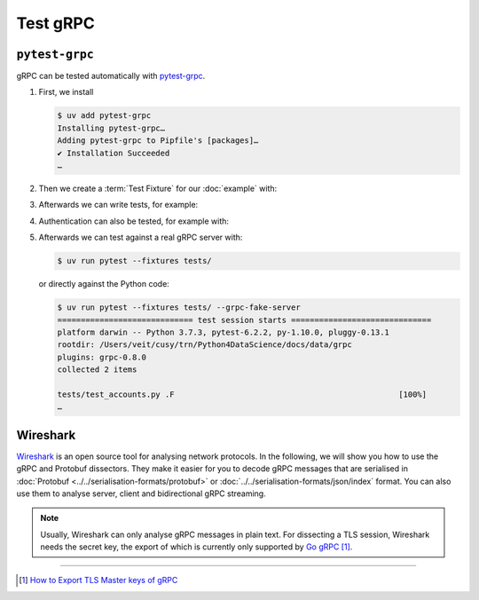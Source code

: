 .. SPDX-FileCopyrightText: 2021 Veit Schiele
..
.. SPDX-License-Identifier: BSD-3-Clause

Test gRPC
=========

``pytest-grpc``
---------------

gRPC can be tested automatically with `pytest-grpc
<https://pypi.org/project/pytest-grpc>`_.

#. First, we install

   .. code-block:: console

    $ uv add pytest-grpc
    Installing pytest-grpc…
    Adding pytest-grpc to Pipfile's [packages]…
    ✔ Installation Succeeded
    …

#. Then we create a :term:`Test Fixture` for our :doc:`example` with:

   .. literalinclude:: tests/test_accounts.py
      :caption: tests/test_accounts.py
      :name: tests/test_accounts.py
      :language: python
      :lines: 3-26

   .. seealso::
      * `pytest fixtures <https://docs.pytest.org/en/latest/explanation/fixtures.html>`_

#. Afterwards we can write tests, for example:

   .. literalinclude:: tests/test_accounts.py
      :language: python
      :lines: 29-35

#. Authentication can also be tested, for example with:

   .. literalinclude:: tests/test_accounts.py
      :language: python
      :lines: 1-2,45-

#. Afterwards we can test against a real gRPC server with:

   .. code-block:: console

    $ uv run pytest --fixtures tests/

   or directly against the Python code:

   .. code-block:: console

    $ uv run pytest --fixtures tests/ --grpc-fake-server
    ============================= test session starts ==============================
    platform darwin -- Python 3.7.3, pytest-6.2.2, py-1.10.0, pluggy-0.13.1
    rootdir: /Users/veit/cusy/trn/Python4DataScience/docs/data/grpc
    plugins: grpc-0.8.0
    collected 2 items

    tests/test_accounts.py .F                                                [100%]
    …

.. seealso::
   * `GitHub <https://github.com/kataev/pytest-grpc>`_
   * `Example
     <https://github.com/kataev/pytest-grpc/blob/master/example/test_example.py>`_

Wireshark
---------

`Wireshark <https://www.wireshark.org/>`_ is an open source tool for analysing
network protocols. In the following, we will show you how to use the gRPC and
Protobuf dissectors. They make it easier for you to decode gRPC messages that
are serialised in :doc:`Protobuf <../../serialisation-formats/protobuf>` or
:doc:`../../serialisation-formats/json/index` format. You can also use them to
analyse server, client and bidirectional gRPC streaming.

.. note::
    Usually, Wireshark can only analyse gRPC messages in plain text. For
    dissecting a TLS session, Wireshark needs the secret key, the export of
    which is currently only supported by `Go gRPC
    <https://grpc.io/docs/languages/go/>`_ [#]_.

.. seealso::
    * `Analyzing gRPC messages using Wireshark
      <https://grpc.io/blog/wireshark/>`_

----

.. [#] `How to Export TLS Master keys of gRPC
       <https://gitlab.com/wireshark/wireshark/-/wikis/How-to-Export-TLS-Master-keys-of-gRPC>`_
